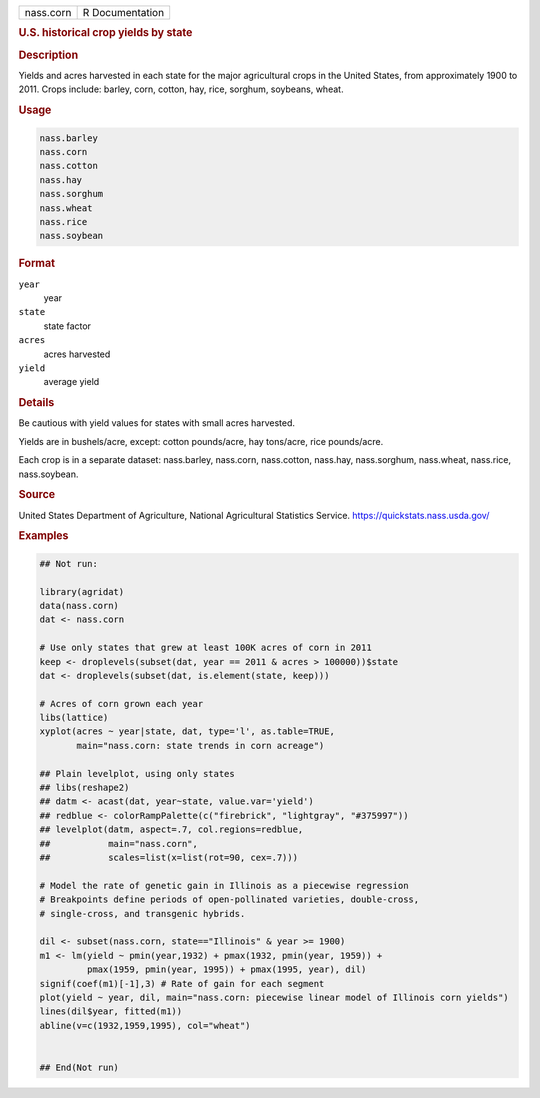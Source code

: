 .. container::

   .. container::

      ========= ===============
      nass.corn R Documentation
      ========= ===============

      .. rubric:: U.S. historical crop yields by state
         :name: u.s.-historical-crop-yields-by-state

      .. rubric:: Description
         :name: description

      Yields and acres harvested in each state for the major
      agricultural crops in the United States, from approximately 1900
      to 2011. Crops include: barley, corn, cotton, hay, rice, sorghum,
      soybeans, wheat.

      .. rubric:: Usage
         :name: usage

      .. code:: R

           nass.barley
           nass.corn
           nass.cotton
           nass.hay
           nass.sorghum
           nass.wheat
           nass.rice
           nass.soybean

      .. rubric:: Format
         :name: format

      ``year``
         year

      ``state``
         state factor

      ``acres``
         acres harvested

      ``yield``
         average yield

      .. rubric:: Details
         :name: details

      Be cautious with yield values for states with small acres
      harvested.

      Yields are in bushels/acre, except: cotton pounds/acre, hay
      tons/acre, rice pounds/acre.

      Each crop is in a separate dataset: nass.barley, nass.corn,
      nass.cotton, nass.hay, nass.sorghum, nass.wheat, nass.rice,
      nass.soybean.

      .. rubric:: Source
         :name: source

      United States Department of Agriculture, National Agricultural
      Statistics Service. https://quickstats.nass.usda.gov/

      .. rubric:: Examples
         :name: examples

      .. code:: R

         ## Not run: 

         library(agridat)
         data(nass.corn)
         dat <- nass.corn

         # Use only states that grew at least 100K acres of corn in 2011
         keep <- droplevels(subset(dat, year == 2011 & acres > 100000))$state
         dat <- droplevels(subset(dat, is.element(state, keep)))

         # Acres of corn grown each year
         libs(lattice)
         xyplot(acres ~ year|state, dat, type='l', as.table=TRUE,
                main="nass.corn: state trends in corn acreage")

         ## Plain levelplot, using only states
         ## libs(reshape2)
         ## datm <- acast(dat, year~state, value.var='yield')
         ## redblue <- colorRampPalette(c("firebrick", "lightgray", "#375997"))
         ## levelplot(datm, aspect=.7, col.regions=redblue,
         ##           main="nass.corn",
         ##           scales=list(x=list(rot=90, cex=.7)))

         # Model the rate of genetic gain in Illinois as a piecewise regression
         # Breakpoints define periods of open-pollinated varieties, double-cross,
         # single-cross, and transgenic hybrids.

         dil <- subset(nass.corn, state=="Illinois" & year >= 1900)
         m1 <- lm(yield ~ pmin(year,1932) + pmax(1932, pmin(year, 1959)) +
                  pmax(1959, pmin(year, 1995)) + pmax(1995, year), dil)
         signif(coef(m1)[-1],3) # Rate of gain for each segment
         plot(yield ~ year, dil, main="nass.corn: piecewise linear model of Illinois corn yields")
         lines(dil$year, fitted(m1))
         abline(v=c(1932,1959,1995), col="wheat")


         ## End(Not run)
